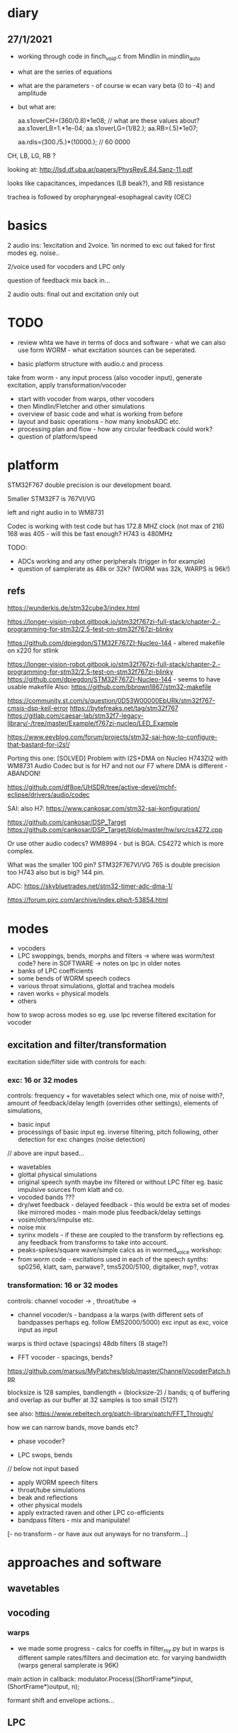 * diary

** 27/1/2021

- working through code in finch_void.c from Mindlin in mindlin_auto 
- what are the series of equations
- what are the parameters - of course w ecan vary beta (0 to -4) and amplitude
- but what are:

 aa.s1overCH=(360/0.8)*1e08;  // what are these values about?
 aa.s1overLB=1.*1e-04; 
 aa.s1overLG=(1/82.); 
 aa.RB=(.5)*1e07;

 aa.rdis=(300./5.)*(10000.); // 60 0000

CH, LB, LG, RB ? 

looking at: http://lsd.df.uba.ar/papers/PhysRevE.84.Sanz-11.pdf

looks like capacitances, impedances (LB beak?), and RB resistance

trachea is followed by oropharyngeal-esophageal cavity (OEC)

* basics

2 audio ins: 1excitation and 2voice. 1in normed to exc out faked for first modes eg. noise..

2/voice used for vocoders and LPC only

question of feedback mix back in...

2 audio outs: final out and excitation only out

* TODO

- review whta we have in terms of docs and software - what we can also use form WORM - what excitation sources can be seperated.

- basic platform structure with audio.c and process

take from worm - any input process (also vocoder input), generate excitation, apply transformation/vocoder

- start with vocoder from warps, other vocoders
- then Mindlin/Fletcher and other simulations
- overview of basic code and what is working from before
- layout and basic operations - how many knobsADC etc.
- processing plan and flow - how any circular feedback could work?
- question of platform/speed
  
* platform

STM32F767 double precision is our development board.

Smaller STM32F7 is 767VI/VG

left and right audio in to WM8731

Codec is working with test code but has 172.8 MHZ clock (not max of 216) 168 was 405 - will this be fast enough? H743 is 480MHz

TODO:

- ADCs working and any other peripherals (trigger in for example)
- question of samplerate as 48k or 32k? (WORM was 32k, WARPS is 96k!)

** refs

https://wunderkis.de/stm32cube3/index.html

https://longer-vision-robot.gitbook.io/stm32f767zi-full-stack/chapter-2.-programming-for-stm32/2.5-test-on-stm32f767zi-blinky

https://github.com/dpiegdon/STM32F767ZI-Nucleo-144 - altered makefile on x220 for stlink

https://longer-vision-robot.gitbook.io/stm32f767zi-full-stack/chapter-2.-programming-for-stm32/2.5-test-on-stm32f767zi-blinky 
https://github.com/dpiegdon/STM32F767ZI-Nucleo-144  - seems to have usable makefile
Also: https://github.com/bbrown1867/stm32-makefile 

https://community.st.com/s/question/0D53W00000EbURk/stm32f767-cmsis-dsp-keil-error
https://bytefreaks.net/tag/stm32f767
https://gitlab.com/caesar-lab/stm32f7-legacy-library/-/tree/master/Example/f767zi-nucleo/LED_Example

https://www.eevblog.com/forum/projects/stm32-sai-how-to-configure-that-bastard-for-i2s!/ 

Porting this one: [SOLVED] Problem with I2S+DMA on Nucleo H743ZI2 with WM8731 Audio Codec but is for H7 and not our F7 where DMA is different - ABANDON!

https://github.com/df8oe/UHSDR/tree/active-devel/mchf-eclipse/drivers/audio/codec 

SAI: also H7: https://www.cankosar.com/stm32-sai-konfiguration/ 

https://github.com/cankosar/DSP_Target 
https://github.com/cankosar/DSP_Target/blob/master/hw/src/cs4272.cpp 

Or use other audio codecs? WM8994 - but is BGA. CS4272 which is more complex.

What was the smaller 100 pin? STM32F767VI/VG 765 is double precision too H743 also but is big? 144 pin.

ADC: https://skybluetrades.net/stm32-timer-adc-dma-1/ 

https://forum.pjrc.com/archive/index.php/t-53854.html 

* modes

- vocoders
- LPC swoppings, bends, morphs and filters -> where was worm/test code? here in SOFTWARE -> notes on lpc in older notes
- banks of LPC coefficients
- some bends of WORM speech codecs
- various throat simulations, glottal and trachea models
- raven works = physical models
- others

how to swop across modes so eg. use lpc reverse filtered excitation for vocoder

** excitation and filter/transformation

excitation side/filter side with controls for each:

*** exc: 16 or 32 modes

controls: frequency + for wavetables select which one, mix of noise with?, amount of feedback/delay length (overrides other settings), elements of simulations, 

- basic input
- processings of basic input eg. inverse filtering, pitch following, other detection for exc changes (noise detection)

// above are input based...

- wavetables
- glottal physical simulations
- original speech synth maybe inv filtered or without LPC filter eg. basic impulsive sources from klatt and co.
- vocoded bands ???
- dry/wet feedback - delayed feedback - this would be extra set of modes like mirrored modes - main mode plus feedback/delay settings
- vosim/others/impulse etc.
- noise mix
- syrinx models - if these are coupled to the transform by reflections eg. any feedback from transforms to take into account.
- peaks-spikes/square wave/simple calcs as in wormed_voice workshop:
- from worm code - excitations used in each of the speech synths: sp0256, klatt, sam, parwave?, tms5200/5100, digitalker, nvp?, votrax

*** transformation: 16 or 32 modes

controls: channel vocoder -> , throat/tube ->

- channel vocoder/s - bandpass a la warps (with different sets of bandpasses perhaps eg. follow EMS2000/5000) exc input as exc, voice input as input

warps is third octave (spacings) 48db filters (8 stage?)

- FFT vocoder - spacings, bends?

https://github.com/marsus/MyPatches/blob/master/ChannelVocoderPatch.hpp

blocksize is 128 samples, bandlength = (blocksize-2) / bands; q of buffering and overlap as our buffer at 32 samples is too small (512?)

see also: https://www.rebeltech.org/patch-library/patch/FFT_Through/

how we can narrow bands, move bands etc?

- phase vocoder?

- LPC swops, bends

// below not input based

- apply WORM speech filters
- throat/tube simulations
- beak and reflections
- other physical models
- apply extracted raven and other LPC co-efficients
- bandpass filters - mix and manipulate!
[- no transform - or have aux out anyways for no transform...]

* approaches and software

** wavetables

** vocoding

*** warps

- we made some progress - calcs for coeffs in filter_my.py but in warps is different sample rates/filters and decimation etc. for varying bandwidth (warps general samplerate is 96K)

main action in callback:  modulator.Process((ShortFrame*)input, (ShortFrame*)output, n);

formant shift and envelope actions...

** LPC

** raven/bird simulations

*** Mindlin

finch_void.c

*** Fletcher
*** Gardner
** glottal models/birds too so some crossover with above

*** LF (Liljen/Fant)

lfgen/lfgen2?

*** Klatt/KLSYN88/check nvp??

*** Rosenberg

http://homepage.univie.ac.at/christian.herbst//python/glottal_air_flow_models_8py_source.html = KLGLOTT88 and Rosenberg

now as *glottalair.py* and writing wav file - seems working -> port to C (also Rosenberg tests in lfgen.c are working)

http://www.mattmontag.com/projects-page/academic/speech

*** Titze

*** Herzel

*** Ishizaka and Flanagan

/root/projects/ERD_MODULES/RAVEN/older_notes_and_software/archived/IF_final.m

*** flowgen_shimmer in voice_synth in docs - Fant model WORKING

in lfgen2

*** praat

*** Software examples.

**** voicform?


** throat/tubes

*** APEX

*** tubes and ntubes SC code tube.c etc.

*** 1. Kelly-Lochbaum model: https://ccrma.stanford.edu/~jos/pasp/Singing_Kelly_Lochbaum_Vocal_Tract.html -> Perry Cook (refs/code? PRCThesis.pdf)

*** - elements BLOW to investigate: [[file:~/projects/ERD_modules/older/eurorack/elements/dsp/tube.cc::/%20Simple%20waveguide%20tube.][file:~/projects/ERD_modules/older/eurorack/elements/dsp/tube.cc::/ Simple waveguide tube.]] and exciter is quite simple?

** etc

*** wavetables

- others: wavetable, formants a la SINGER/SPASM with two glottal
  oscillators and vibrato -> where? check VOICFORM again, LPC

- plague model (where we find clean code? looking now at simforstacksansmem2.c

** older notes

*** what are the jacks and controls?

- two inputs with incoming volumes
- one output

2x or 3x x/y cv and knobs?

16x valueY eg for vocoder/throat

mode

speed/update speed - when far right then we use SPEED in which is TRIGGER IN 

or for vocoder x-channel z-parameter y-value [but maybe there are not so many parameters]

maybe graphic display as on o+c: OLED (but question there of SPI issues - so can use i2c OLED)

or we use 16x leds exposed under soldermask - but how we select which to show (on knob change but there could be multiple simultaneous changes)


* Mindlin email

https://github.com/zekearneodo/syrinxsynth

Dear Martin,

cool project! i´d love to follow your advances. And if some of my codes could be of any help,
please let me know. Also notice that in the webpage of my my lab there is some soft available for
downloading (www.lsd.df.uba.ar).

From the dynamics of the labia to the flow, one has to multiply the
average velocity of the air through the glottis and the transverse
glottal area, which is proportional to (constant-x). For a proxy of
the velocity you can the air sac pressure (as as a proxy for that, the
envelope of the sound you want to mimic). As a first approach, for
S(t) use the U(t) that you are generating. Then you can enrich the
sound by using a linear combination that includes U´. you wont be able
to fit parameters of a model from first principles.

Please feel free to contact me if you need any help.
And I would love to hear about your project!

cheers,

Gabo

On Mon, Sep 19, 2016 at 6:36 PM, <m@1010.co.uk> wrote:

    Dear Gabriel Mindlin,

    I'm an artist working with sound and electronics. I'm currently
    working on the artificial (software) synthesis of crow or raven
    calls and I've found your book and associated papers a fantastic
    and informative resource. I have almost no background in
    mathematics but with some help I'm working through the equations
    in the book as a first step towards the project. One point I'm
    having problems with is the coupling between source and vocal
    tract. I understand the reflections element but neither how to
    derive the time variations of flow (p.84 U(t)) from x, nor (p.91)
    exactly what the function within the pressure perturbation s(t)
    could be ( f(x,dx/dt) which depends on the kinematics of the
    labia.

    Apologies in advance if I missed something here and look forward
    to any help or answers you can offer!

    best wishes

    Martin Howse


* maybe easier just to comment on all code in archived

- also mari python experiments

* refs

https://github.com/zekearneodo/syrinxsynth

https://medium.com/@IckeIlknur/central-pattern-generators-to-synthesize-birdsongs-f0d09d6936c0
